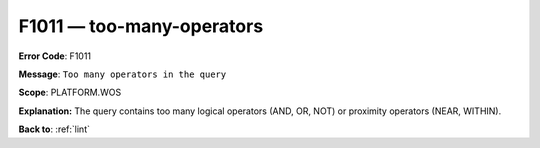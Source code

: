 .. _F1011:

F1011 — too-many-operators
==========================

**Error Code**: F1011

**Message**: ``Too many operators in the query``

**Scope**: PLATFORM.WOS

**Explanation:** The query contains too many logical operators (AND, OR, NOT) or proximity operators (NEAR, WITHIN).

**Back to**: :ref:`lint`
